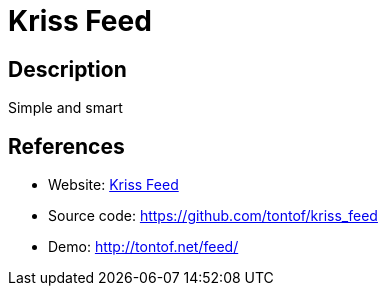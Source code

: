 = Kriss Feed

:Name:          Kriss Feed
:Language:      Kriss Feed
:License:       CC0-1.0
:Topic:         Feed Readers
:Category:      
:Subcategory:   

// END-OF-HEADER. DO NOT MODIFY OR DELETE THIS LINE

== Description

Simple and smart

== References

* Website: http://tontof.net/kriss/feed/[Kriss Feed]
* Source code: https://github.com/tontof/kriss_feed[https://github.com/tontof/kriss_feed]
* Demo: http://tontof.net/feed/[http://tontof.net/feed/]
